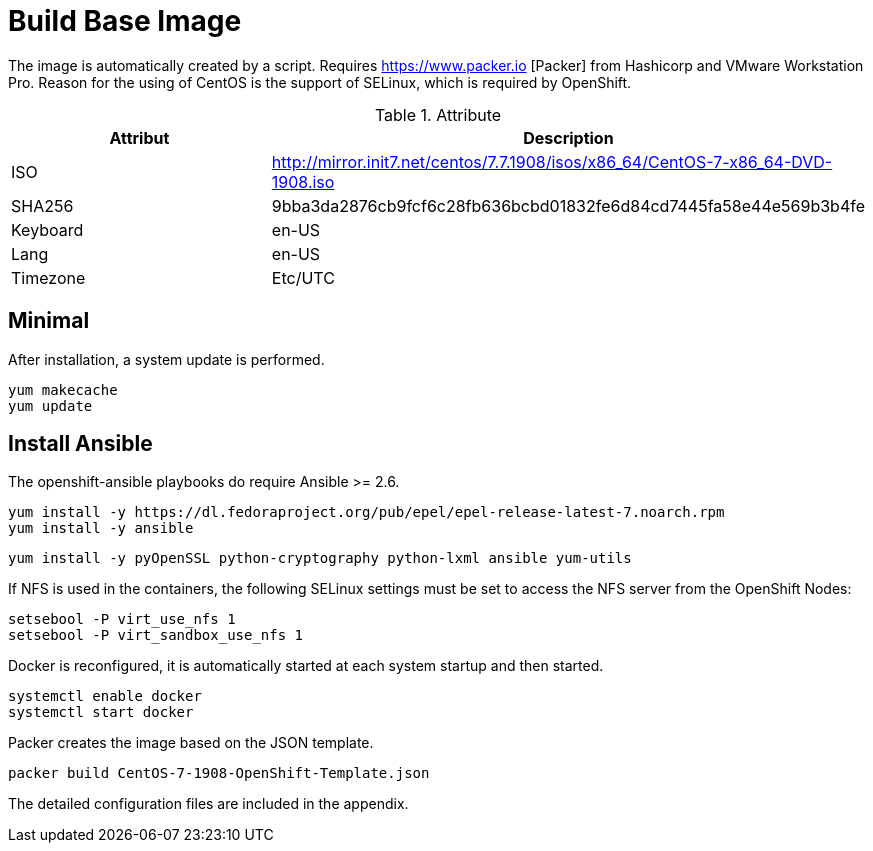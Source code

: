 = Build Base Image

The image is automatically created by a script. Requires https://www.packer.io [Packer] from Hashicorp and VMware Workstation Pro. Reason for the using of CentOS is the support of SELinux, which is required by OpenShift.

.Attribute
|===
|Attribut |Description

|ISO
|http://mirror.init7.net/centos/7.7.1908/isos/x86_64/CentOS-7-x86_64-DVD-1908.iso

|SHA256
|9bba3da2876cb9fcf6c28fb636bcbd01832fe6d84cd7445fa58e44e569b3b4fe

|Keyboard
|en-US

|Lang
|en-US

|Timezone
|Etc/UTC

|===

== Minimal

After installation, a system update is performed.

[source,bash]
----
yum makecache
yum update
----

== Install Ansible

The openshift-ansible playbooks do require Ansible >= 2.6. 

[source,bash]
----
yum install -y https://dl.fedoraproject.org/pub/epel/epel-release-latest-7.noarch.rpm
yum install -y ansible
----

[source,bash]
----
yum install -y pyOpenSSL python-cryptography python-lxml ansible yum-utils
----

If NFS is used in the containers, the following SELinux settings must be set to access the NFS server from the OpenShift Nodes:

[source,bash]
----
setsebool -P virt_use_nfs 1
setsebool -P virt_sandbox_use_nfs 1
----

Docker is reconfigured, it is automatically started at each system startup and then started.

[source,bash]
----
systemctl enable docker
systemctl start docker
----

Packer creates the image based on the JSON template.

[source,bash]
----
packer build CentOS-7-1908-OpenShift-Template.json
----

The detailed configuration files are included in the appendix.
